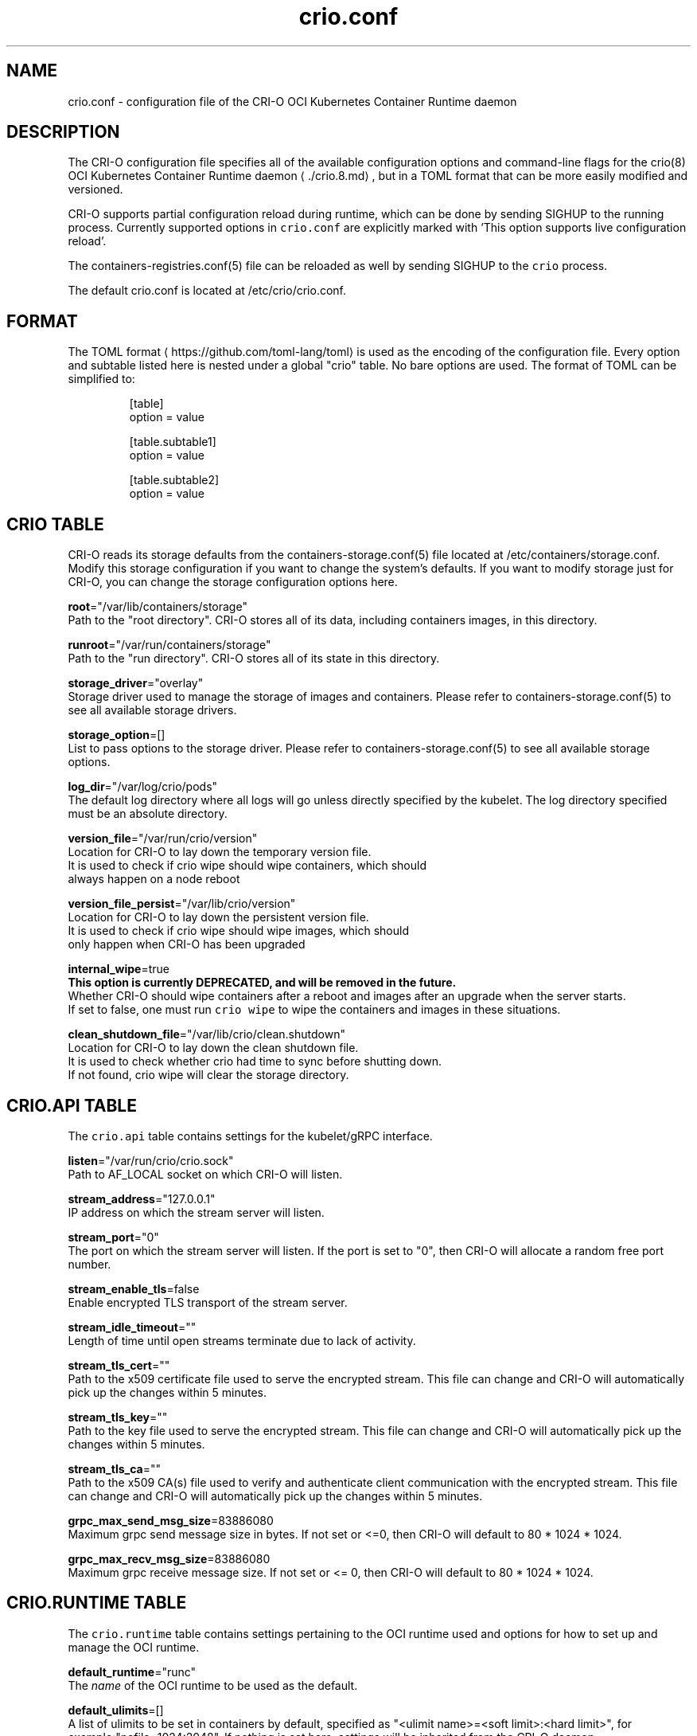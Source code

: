 .TH "crio.conf" "5" " Kubernetes Container Runtime Daemon for Open Container Initiative Containers" "Aleksa Sarai" "OCTOBER 2016" 
.nh
.ad l


.SH NAME
.PP
crio.conf \- configuration file of the CRI\-O OCI Kubernetes Container Runtime daemon


.SH DESCRIPTION
.PP
The CRI\-O configuration file specifies all of the available configuration options and command\-line flags for the crio(8) OCI Kubernetes Container Runtime daemon
\[la]./crio.8.md\[ra], but in a TOML format that can be more easily modified and versioned.

.PP
CRI\-O supports partial configuration reload during runtime, which can be done by sending SIGHUP to the running process. Currently supported options in \fB\fCcrio.conf\fR are explicitly marked with 'This option supports live configuration reload'.

.PP
The containers\-registries.conf(5) file can be reloaded as well by sending SIGHUP to the \fB\fCcrio\fR process.

.PP
The default crio.conf is located at /etc/crio/crio.conf.


.SH FORMAT
.PP
The TOML format
\[la]https://github.com/toml-lang/toml\[ra] is used as the encoding of the configuration file. Every option and subtable listed here is nested under a global "crio" table. No bare options are used. The format of TOML can be simplified to:

.PP
.RS

.nf
[table]
option = value

[table.subtable1]
option = value

[table.subtable2]
option = value

.fi
.RE

.SH CRIO TABLE
.PP
CRI\-O reads its storage defaults from the containers\-storage.conf(5) file located at /etc/containers/storage.conf. Modify this storage configuration if you want to change the system's defaults. If you want to modify storage just for CRI\-O, you can change the storage configuration options here.

.PP
\fBroot\fP="/var/lib/containers/storage"
  Path to the "root directory". CRI\-O stores all of its data, including containers images, in this directory.

.PP
\fBrunroot\fP="/var/run/containers/storage"
  Path to the "run directory". CRI\-O stores all of its state in this directory.

.PP
\fBstorage\_driver\fP="overlay"
  Storage driver used to manage the storage of images and containers. Please refer to containers\-storage.conf(5) to see all available storage drivers.

.PP
\fBstorage\_option\fP=[]
  List to pass options to the storage driver. Please refer to containers\-storage.conf(5) to see all available storage options.

.PP
\fBlog\_dir\fP="/var/log/crio/pods"
  The default log directory where all logs will go unless directly specified by the kubelet. The log directory specified must be an absolute directory.

.PP
\fBversion\_file\fP="/var/run/crio/version"
  Location for CRI\-O to lay down the temporary version file.
  It is used to check if crio wipe should wipe containers, which should
  always happen on a node reboot

.PP
\fBversion\_file\_persist\fP="/var/lib/crio/version"
  Location for CRI\-O to lay down the persistent version file.
  It is used to check if crio wipe should wipe images, which should
  only happen when CRI\-O has been upgraded

.PP
\fBinternal\_wipe\fP=true
  \fBThis option is currently DEPRECATED, and will be removed in the future.\fP
  Whether CRI\-O should wipe containers after a reboot and images after an upgrade when the server starts.
  If set to false, one must run \fB\fCcrio wipe\fR to wipe the containers and images in these situations.

.PP
\fBclean\_shutdown\_file\fP="/var/lib/crio/clean.shutdown"
  Location for CRI\-O to lay down the clean shutdown file.
  It is used to check whether crio had time to sync before shutting down.
  If not found, crio wipe will clear the storage directory.

.SH CRIO.API TABLE
.PP
The \fB\fCcrio.api\fR table contains settings for the kubelet/gRPC interface.

.PP
\fBlisten\fP="/var/run/crio/crio.sock"
  Path to AF\_LOCAL socket on which CRI\-O will listen.

.PP
\fBstream\_address\fP="127.0.0.1"
  IP address on which the stream server will listen.

.PP
\fBstream\_port\fP="0"
  The port on which the stream server will listen. If the port is set to "0", then CRI\-O will allocate a random free port number.

.PP
\fBstream\_enable\_tls\fP=false
  Enable encrypted TLS transport of the stream server.

.PP
\fBstream\_idle\_timeout\fP=""
  Length of time until open streams terminate due to lack of activity.

.PP
\fBstream\_tls\_cert\fP=""
  Path to the x509 certificate file used to serve the encrypted stream. This file can change and CRI\-O will automatically pick up the changes within 5 minutes.

.PP
\fBstream\_tls\_key\fP=""
  Path to the key file used to serve the encrypted stream. This file can change and CRI\-O will automatically pick up the changes within 5 minutes.

.PP
\fBstream\_tls\_ca\fP=""
  Path to the x509 CA(s) file used to verify and authenticate client communication with the encrypted stream. This file can change and CRI\-O will automatically pick up the changes within 5 minutes.

.PP
\fBgrpc\_max\_send\_msg\_size\fP=83886080
  Maximum grpc send message size in bytes. If not set or <=0, then CRI\-O will default to 80 * 1024 * 1024.

.PP
\fBgrpc\_max\_recv\_msg\_size\fP=83886080
  Maximum grpc receive message size. If not set or <= 0, then CRI\-O will default to 80 * 1024 * 1024.

.SH CRIO.RUNTIME TABLE
.PP
The \fB\fCcrio.runtime\fR table contains settings pertaining to the OCI runtime used and options for how to set up and manage the OCI runtime.

.PP
\fBdefault\_runtime\fP="runc"
  The \fIname\fP of the OCI runtime to be used as the default.

.PP
\fBdefault\_ulimits\fP=[]
  A list of ulimits to be set in containers by default, specified as "<ulimit name>=<soft limit>:<hard limit>", for example:"nofile=1024:2048". If nothing is set here, settings will be inherited from the CRI\-O daemon.

.PP
\fBno\_pivot\fP=false
  If true, the runtime will not use \fB\fCpivot\_root\fR, but instead use \fB\fCMS\_MOVE\fR\&.

.PP
\fBdecryption\_keys\_path\fP="/etc/crio/keys/"
  Path where the keys required for image decryption are located

.PP
\fBconmon\fP=""
  Path to the conmon binary, used for monitoring the OCI runtime. Will be searched for using $PATH if empty.

.PP
\fBconmon\_cgroup\fP="system.slice"
  Cgroup setting for conmon

.PP
\fBconmon\_env\fP=["PATH=/usr/local/sbin:/usr/local/bin:/usr/sbin:/usr/bin:/sbin:/bin"]
  Environment variable list for the conmon process, used for passing necessary environment variables to conmon or the runtime.

.PP
\fBdefault\_env\fP=[]
  Additional environment variables to set for all the containers. These are overridden if set in the container image spec or in
the container runtime configuration.

.PP
\fBselinux\fP=false
  If true, SELinux will be used for pod separation on the host.

.PP
\fBseccomp\_profile\fP=""
  Path to the seccomp.json profile which is used as the default seccomp profile for the runtime. If not specified, then the internal default seccomp profile will be used.

.PP
\fBseccomp\_use\_default\_when\_empty\fP=false
  Changes the meaning of an empty seccomp profile.  By default (and according to CRI spec), an empty profile means unconfined.
  This option tells CRI\-O to treat an empty profile as the default profile, which might increase security.

.PP
\fBapparmor\_profile\fP=""
  Used to change the name of the default AppArmor profile of CRI\-O. The default profile name is "crio\-default".

.PP
\fBblockio\_config\_file\fP=""
  Path to the blockio class configuration file for configuring the cgroup blockio controller.

.PP
\fBirqbalance\_config\_file\fP="/etc/sysconfig/irqbalance"
  Used to change irqbalance service config file which is used by CRI\-O.
  For CentOS/SUSE, this file is located at /etc/sysconfig/irqbalance. For Ubuntu, this file is located at /etc/default/irqbalance.

.PP
\fBrdt\_config\_file\fP=""
  Path to the RDT configuration file for configuring the resctrl pseudo\-filesystem.

.PP
\fBcgroup\_manager\fP="systemd"
  Cgroup management implementation used for the runtime.

.PP
\fBdefault\_capabilities\fP=[]
  List of default capabilities for containers. If it is empty or commented out, only the capabilities defined in the container json file by the user/kube will be added.

.PP
The default list is:

.PP
.RS

.nf
  default\_capabilities = [
	  "CHOWN",
	  "DAC\_OVERRIDE",
	  "FSETID",
	  "FOWNER",
	  "SETGID",
	  "SETUID",
	  "SETPCAP",
	  "NET\_BIND\_SERVICE",
	  "KILL",
  ]

.fi
.RE

.PP
\fBdefault\_sysctls\fP=[]
 List of default sysctls. If it is empty or commented out, only the sysctls defined in the container json file by the user/kube will be added.

.PP
One example would be allowing ping inside of containers.  On systems that support \fB\fC/proc/sys/net/ipv4/ping\_group\_range\fR, the default list could be:

.PP
.RS

.nf
  default\_sysctls = [
       "net.ipv4.ping\_group\_range = 0   2147483647",
  ]

.fi
.RE

.PP
\fBallowed\_devices\fP=[]
  List of devices on the host that a user can specify with the "io.kubernetes.cri\-o.Devices" allowed annotation.

.PP
\fBadditional\_devices\fP=[]
  List of additional devices. Specified as "<device-on-host>:<device-on-container>:<permissions>", for example: "\-\-additional\-devices=/dev/sdc:/dev/xvdc:rwm". If it is empty or commented out, only the devices defined in the container json file by the user/kube will be added.

.PP
\fBhooks\_dir\fP=["\fIpath\fP", ...]
  Each \fB\fC*.json\fR file in the path configures a hook for CRI\-O containers.  For more details on the syntax of the JSON files and the semantics of hook injection, see \fB\fCoci\-hooks(5)\fR\&.  CRI\-\&O currently support both the 1.0.0 and 0.1.0 hook schemas, although the 0.1.0 schema is deprecated.

.PP
Paths listed later in the array have higher precedence (\fB\fCoci\-hooks(5)\fR discusses directory precedence).

.PP
For the annotation conditions, CRI\-O uses the Kubernetes annotations, which are a subset of the annotations passed to the OCI runtime.  For example, \fB\fCio.kubernetes.cri\-o.Volumes\fR is part of the OCI runtime configuration annotations, but it is not part of the Kubernetes annotations being matched for hooks.

.PP
For the bind\-mount conditions, only mounts explicitly requested by Kubernetes configuration are considered.  Bind mounts that CRI\-O inserts by default (e.g. \fB\fC/dev/shm\fR) are not considered.

.PP
\fBdefault\_mounts\fP=[]
  List of default mounts for each container. \fBDeprecated:\fP this option will be removed in future versions in favor of \fB\fCdefault\_mounts\_file\fR\&.

.PP
\fBdefault\_mounts\_file\fP=""
  Path to the file specifying the defaults mounts for each container. The format of the config is /SRC:/DST, one mount per line. Notice that CRI\-O reads its default mounts from the following two files:

.PP
.RS

.nf
1) `/etc/containers/mounts.conf` (i.e., default\_mounts\_file): This is the override file, where users can either add in their own default mounts, or override the default mounts shipped with the package.

2) `/usr/share/containers/mounts.conf`: This is the default file read for mounts. If you want CRI\-O to read from a different, specific mounts file, you can change the default\_mounts\_file. Note, if this is done, CRI\-O will only add mounts it finds in this file.

.fi
.RE

.PP
\fBpids\_limit\fP=1024
  Maximum number of processes allowed in a container.

.PP
\fBlog\_filter\fP=""
  Filter the log messages by the provided regular expression. This option supports live configuration reload. For example 'request:.*' filters all gRPC requests.

.PP
\fBlog\_level\fP="info"
  Changes the verbosity of the logs based on the level it is set to. Options are fatal, panic, error, warn, info, debug, and trace. This option supports live configuration reload.

.PP
\fBlog\_size\_max\fP=\-1
  Maximum size allowed for the container log file. Negative numbers indicate that no size limit is imposed. If it is positive, it must be >= 8192 to match/exceed conmon's read buffer. The file is truncated and re\-opened so the limit is never exceeded.

.PP
\fBlog\_to\_journald\fP=false
  Whether container output should be logged to journald in addition to the kuberentes log file.

.PP
\fBcontainer\_exits\_dir\fP="/var/run/crio/exits"
  Path to directory in which container exit files are written to by conmon.

.PP
\fBcontainer\_attach\_socket\_dir\fP="/var/run/crio"
  Path to directory for container attach sockets.

.PP
\fBbind\_mount\_prefix\fP=""
  A prefix to use for the source of the bind mounts. This option would be useful when running CRI\-O in a container and the / directory on the host is mounted as /host in the container. Then if CRI\-O runs with the \-\-bind\-mount\-prefix=/host option, CRI\-O would add the /host directory to any bind mounts it hands over to CRI. If Kubernetes asked to have /var/lib/foobar bind mounted into the container, then CRI\-O would bind mount /host/var/lib/foobar. Since CRI\-O itself is running in a container with / or the host mounted on /host, the container would end up with /var/lib/foobar from the host mounted in the container rather than /var/lib/foobar from the CRI\-O container.

.PP
\fBread\_only\fP=false
  If set to true, all containers will run in read\-only mode.

.PP
\fBuid\_mappings\fP=""
  The UID mappings for the user namespace of each container. A range is specified in the form containerUID:HostUID:Size. Multiple ranges must be separated by comma.

.PP
\fBminimum\_mappable\_uid\fP=\-1
  The lowest host UID which can be specified in mappings supplied, either as part of a \fBuid\_mappings\fP or as part of a request received over CRI, for a pod that will be run as a UID other than 0.

.PP
\fBgid\_mappings\fP=""
  The GID mappings for the user namespace of each container. A range is specified in the form containerGID:HostGID:Size. Multiple ranges must be separated by comma.

.PP
\fBminimum\_mappable\_gid\fP=\-1
  The lowest host GID which can be specified in mappings supplied, either as part of a \fBgid\_mappings\fP or as part of a request received over CRI, for a pod that will be run as a UID other than 0.

.PP
\fBctr\_stop\_timeout\fP=30
  The minimal amount of time in seconds to wait before issuing a timeout regarding the proper termination of the container.

.PP
\fBdrop\_infra\_ctr\fP=true
  Determines whether we drop the infra container when a pod does not have a private PID namespace, and does not use a kernel separating runtime (like kata).
  Requies \fBmanage\_ns\_lifecycle\fP to be true.

.PP
\fBinfra\_ctr\_cpuset\fP=""
    Determines the CPU set to run infra containers. If not specified, the CRI\-O will use all online CPUs to run infra containers.
    You can specify CPUs in the Linux CPU list format.
    To get better isolation for guaranteed pods, set this parameter to be equal to kubelet reserved\-cpus.

.PP
\fBnamespaces\_dir\fP="/var/run"
  The directory where the state of the managed namespaces gets tracked. Only used when manage\_ns\_lifecycle is true

.PP
\fBpinns\_path\fP=""
  The path to find the pinns binary, which is needed to manage namespace lifecycle

.PP
\fBabsent\_mount\_sources\_to\_reject\fP=[]
  A list of paths that, when absent from the host, will cause a container creation to fail (as opposed to the current behavior of creating a directory).

.PP
\fBdevice\_ownership\_from\_security\_context\fP=false
  Changes the default behavior of setting container devices uid/gid from CRI's SecurityContext (RunAsUser/RunAsGroup) instead of taking host's uid/gid.

.SS CRIO.RUNTIME.RUNTIMES TABLE
.PP
The "crio.runtime.runtimes" table defines a list of OCI compatible runtimes.  The runtime to use is picked based on the runtime handler provided by the CRI.  If no runtime handler is provided, the runtime will be picked based on the level of trust of the workload.

.PP
\fBruntime\_path\fP=""
  Path to the OCI compatible runtime used for this runtime handler.

.PP
\fBruntime\_root\fP=""
  Root directory used to store runtime data

.PP
\fBruntime\_type\fP="oci"
  Type of the runtime used for this runtime handler. "oci", "vm"

.PP
\fBruntime\_config\_path\fP=""
  Path to the runtime configuration file, should only be used with VM runtime types

.PP
\fBprivileged\_without\_host\_devices\fP=false
  Whether this runtime handler prevents host devices from being passed to privileged containers.

.PP
\fBallowed\_annotations\fP=[]
  \fBThis field is currently DEPRECATED. If you'd like to use allowed\_annotations, please use a workload.\fP
  A list of experimental annotations this runtime handler is allowed to process.
  The currently recognized values are:
  "io.kubernetes.cri\-o.userns\-mode" for configuring a user namespace for the pod.
  "io.kubernetes.cri\-o.Devices" for configuring devices for the pod.
  "io.kubernetes.cri\-o.ShmSize" for configuring the size of /dev/shm.
  "io.kubernetes.cri\-o.UnifiedCgroup.$CTR\_NAME" for configuring the cgroup v2 unified block for a container.
  "io.containers.trace\-syscall" for tracing syscalls via the OCI seccomp BPF hook.

.SS CRIO.RUNTIME.WORKLOADS TABLE
.PP
The "crio.runtime.workloads" table defines a list of workloads \- a way to customize the behavior of a pod and container.
A workload is chosen for a pod based on whether the workload's \fBactivation\_annotation\fP is an annotation on the pod.

.PP
\fBactivation\_annotation\fP=""
  activation\_annotation is the pod annotation that activates these workload settings.

.PP
\fBannotation\_prefix\fP=""
  annotation\_prefix is the way a pod can override a specific resource for a container.
  The full annotation must be of the form \fB\fC$annotation\_prefix.$resource/$ctrname = $value\fR\&.

.PP
\fBallowed\_annotations\fP=[]
  allowed\_annotations is a slice of experimental annotations that this workload is allowed to process.
  The currently recognized values are:
  "io.kubernetes.cri\-o.userns\-mode" for configuring a user namespace for the pod.
  "io.kubernetes.cri\-o.Devices" for configuring devices for the pod.
  "io.kubernetes.cri\-o.ShmSize" for configuring the size of /dev/shm.
  "io.kubernetes.cri\-o.UnifiedCgroup.$CTR\_NAME" for configuring the cgroup v2 unified block for a container.
  "io.containers.trace\-syscall" for tracing syscalls via the OCI seccomp BPF hook.

.SS CRIO.RUNTIME.WORKLOAD.RESOURCES TABLE
.PP
The resources table is a structure for overriding certain resources for pods using this workload.
This structure provides a default value, and can be overridden by using the AnnotationPrefix.

.PP
\fBcpushares\fP=""
Specifies the number of CPU shares this pod has access to.

.PP
\fBcpuset\fP=""
Specifies the cpuset this pod has access to.

.SH CRIO.IMAGE TABLE
.PP
The \fB\fCcrio.image\fR table contains settings pertaining to the management of OCI images.

.PP
CRI\-O reads its configured registries defaults from the system wide containers\-registries.conf(5) located in /etc/containers/registries.conf. If you want to modify just CRI\-O, you can change the registries configuration in this file. Otherwise, leave \fB\fCinsecure\_registries\fR and \fB\fCregistries\fR commented out to use the system's defaults from /etc/containers/registries.conf.

.PP
\fBdefault\_transport\fP="docker://"
  Default transport for pulling images from a remote container storage.

.PP
\fBglobal\_auth\_file\fP=""
  The path to a file like /var/lib/kubelet/config.json holding credentials necessary for pulling images from secure registries.

.PP
\fBpause\_image\fP="k8s.gcr.io/pause:3.6"
  The image used to instantiate infra containers. This option supports live configuration reload.

.PP
\fBpause\_image\_auth\_file\fP=""
 The path to a file like /var/lib/kubelet/config.json holding credentials specific to pulling the pause\_image from above. This option supports live configuration reload.

.PP
\fBpause\_command\fP="/pause"
  The command to run to have a container stay in the paused state. This option supports live configuration reload.

.PP
\fBsignature\_policy\fP=""
  Path to the file which decides what sort of policy we use when deciding whether or not to trust an image that we've pulled. It is not recommended that this option be used, as the default behavior of using the system\-wide default policy (i.e., /etc/containers/policy.json) is most often preferred. Please refer to containers\-policy.json(5) for more details.

.PP
\fBimage\_volumes\fP="mkdir"
  Controls how image volumes are handled. The valid values are mkdir, bind and ignore; the latter will ignore volumes entirely.

.PP
\fBinsecure\_registries\fP=[]
  List of registries to skip TLS verification for pulling images.

.PP
\fBregistries\fP=["docker.io"]
  List of registries to be used when pulling an unqualified image. Note support for this option has been dropped and it has no effect. Please refer to \fB\fCcontainers\-registries.conf(5)\fR for configuring unqualified\-search registries.

.PP
\fBbig\_files\_temporary\_dir\fP=""
  Path to the temporary directory to use for storing big files, used to store image blobs and data streams related to containers image management.

.PP
\fBseparate\_pull\_cgroup\fP=""
  [EXPERIMENTAL] If its value is set, then images are pulled into the specified cgroup.  If its value is set to "pod", then the pod's cgroup is used.  It is currently supported only with the systemd cgroup manager.

.SH CRIO.NETWORK TABLE
.PP
The \fB\fCcrio.network\fR table containers settings pertaining to the management of CNI plugins.

.PP
\fBcni\_default\_network\fP=""
  The default CNI network name to be selected. If not set or "", then CRI\-O will pick\-up the first one found in network\_dir.

.PP
\fBnetwork\_dir\fP="/etc/cni/net.d/"
  Path to the directory where CNI configuration files are located.

.PP
\fBplugin\_dirs\fP=["/opt/cni/bin/",]
  List of paths to directories where CNI plugin binaries are located.

.SH CRIO.METRICS TABLE
.PP
The \fB\fCcrio.metrics\fR table containers settings pertaining to the Prometheus based metrics retrieval.

.PP
\fBenable\_metrics\fP=false
  Globally enable or disable metrics support.

.PP
\fBenable\_custom\_shm\_size\fP=false
If set to true, enable users to set a custom shm size instead of using the default value of 64M. The shm size can be set through K8S annotation with the key "io.kubernetes.cri\-o.ShmSize", and the value representing the size in human readable format. For example: "io.kubernetes.cri\-o.ShmSize: 128Mi"

.PP
\fBmetrics\_collectors\fP=["operations", "operations\_latency\_microseconds\_total", "operations\_latency\_microseconds", "operations\_errors", "image\_pulls\_by\_digest", "image\_pulls\_by\_name", "image\_pulls\_by\_name\_skipped", "image\_pulls\_failures", "image\_pulls\_successes", "image\_pulls\_layer\_size", "image\_layer\_reuse", "containers\_oom\_total", "containers\_oom", "processes\_defunct"]
  Enabled metrics collectors

.PP
\fBmetrics\_port\fP=9090
  The port on which the metrics server will listen.

.PP
\fBmetrics\_socket\fP=""
  The socket on which the metrics server will listen.

.PP
\fBmetrics\_cert\fP=""
  The certificate for the secure metrics server.

.PP
\fBmetrics\_key\fP=""
  The certificate key for the secure metrics server.

.SH CRIO.TRACING TABLE
.PP
[EXPERIMENTAL] The \fB\fCcrio.tracing\fR table containers settings pertaining to the export of OpenTelemetry trace data.

.PP
\fBenable\_tracing\fP=false
  Globally enable or disable OpenTelemetry trace data exporting.

.PP
\fBtracing\_endpoint\fP="0.0.0.0:4317"
  Address on which the gRPC trace collector will listen.

.PP
\fBtracing\_sampling\_rate\_per\_million\fP=""
  Number of samples to collect per million OpenTelemetry spans.

.SH CRIO.STATS TABLE
.PP
The \fB\fCcrio.stats\fR table specifies all necessary configuration for reporting container and pod stats.

.PP
\fBstats\_collection\_period\fP=0
  The number of seconds between collecting pod and container stats. If set to 0, the stats are collected on\-demand instead.


.SH SEE ALSO
.PP
crio.conf.d(5), containers\-storage.conf(5), containers\-policy.json(5), containers\-registries.conf(5), crio(8)


.SH HISTORY
.PP
Aug 2018, Update to the latest state by Valentin Rothberg 
\[la]vrothberg@suse.com\[ra]

.PP
Oct 2016, Originally compiled by Aleksa Sarai 
\[la]asarai@suse.de\[ra]
